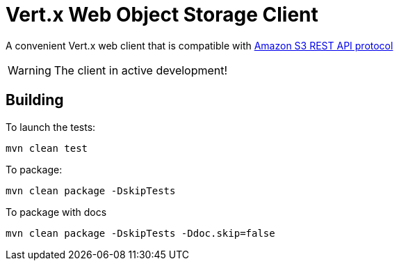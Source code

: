 = Vert.x Web Object Storage Client

A convenient Vert.x web client that is compatible with
https://docs.aws.amazon.com/AmazonS3/latest/API/Welcome.html[Amazon S3 REST API protocol]

WARNING: The client in active development!

== Building

To launch the tests:
```
mvn clean test
```

To package:
```
mvn clean package -DskipTests
```

To package with docs
```
mvn clean package -DskipTests -Ddoc.skip=false
```


